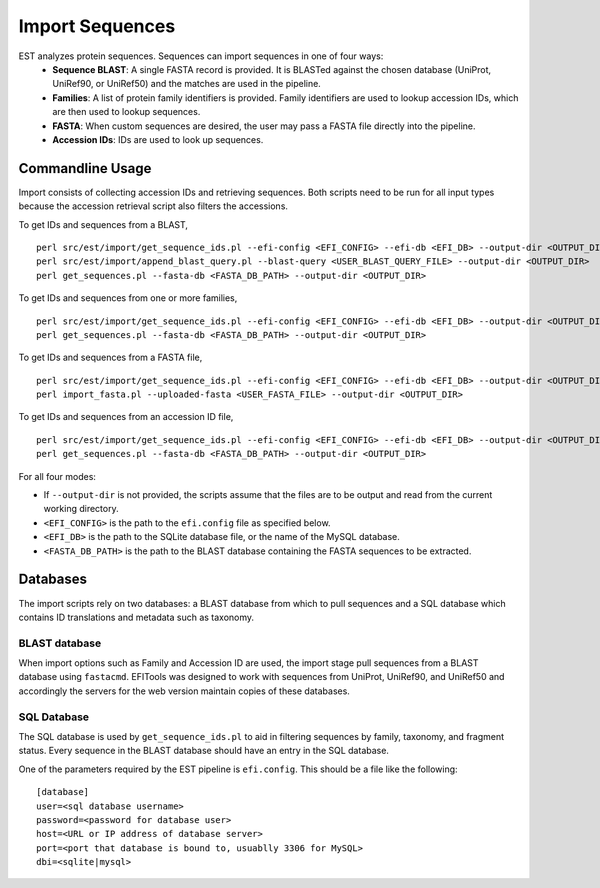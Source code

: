 Import Sequences
================

EST analyzes protein sequences. Sequences can import sequences in one of four ways:
 * **Sequence BLAST**: A single FASTA record is provided. It is BLASTed against
   the chosen database (UniProt, UniRef90, or UniRef50) and the matches are used
   in the pipeline.

 * **Families**: A list of protein family identifiers is provided. Family
   identifiers are used to lookup accession IDs, which are then used to lookup
   sequences.

 * **FASTA**: When custom sequences are desired, the user may pass a FASTA file
   directly into the pipeline.

 * **Accession IDs**: IDs are used to look up sequences.

Commandline Usage
-----------------

Import consists of collecting accession IDs and retrieving sequences. Both
scripts need to be run for all input types because the accession retrieval
script also filters the accessions.

To get IDs and sequences from a BLAST, ::

    perl src/est/import/get_sequence_ids.pl --efi-config <EFI_CONFIG> --efi-db <EFI_DB> --output-dir <OUTPUT_DIR> --mode blast --blast-query <USER_BLAST_QUERY_FILE>
    perl src/est/import/append_blast_query.pl --blast-query <USER_BLAST_QUERY_FILE> --output-dir <OUTPUT_DIR>
    perl get_sequences.pl --fasta-db <FASTA_DB_PATH> --output-dir <OUTPUT_DIR>

To get IDs and sequences from one or more families, ::
    
    perl src/est/import/get_sequence_ids.pl --efi-config <EFI_CONFIG> --efi-db <EFI_DB> --output-dir <OUTPUT_DIR> --mode family --family <FAMILY>
    perl get_sequences.pl --fasta-db <FASTA_DB_PATH> --output-dir <OUTPUT_DIR>

To get IDs and sequences from a FASTA file, ::

    perl src/est/import/get_sequence_ids.pl --efi-config <EFI_CONFIG> --efi-db <EFI_DB> --output-dir <OUTPUT_DIR> --mode fasta --fasta <USER_FASTA_FILE>
    perl import_fasta.pl --uploaded-fasta <USER_FASTA_FILE> --output-dir <OUTPUT_DIR>

To get IDs and sequences from an accession ID file, ::

    perl src/est/import/get_sequence_ids.pl --efi-config <EFI_CONFIG> --efi-db <EFI_DB> --output-dir <OUTPUT_DIR> --mode accession --accessions <USER_ACCESSIONS_FILE>
    perl get_sequences.pl --fasta-db <FASTA_DB_PATH> --output-dir <OUTPUT_DIR>

For all four modes:

* If ``--output-dir`` is not provided, the scripts assume that the files are to be
  output and read from the current working directory.

* ``<EFI_CONFIG>`` is the path to the ``efi.config`` file as specified below.

* ``<EFI_DB>`` is the path to the SQLite database file, or the name of the MySQL database.

* ``<FASTA_DB_PATH>`` is the path to the BLAST database containing the FASTA
  sequences to be extracted.

Databases
---------
The import scripts rely on two databases: a BLAST database from which to pull
sequences and a SQL database which contains ID translations and metadata such as
taxonomy.

BLAST database
~~~~~~~~~~~~~~
When import options such as Family and Accession ID are used, the import stage
pull sequences from a BLAST database using ``fastacmd``. EFITools was designed
to work with sequences from UniProt, UniRef90, and UniRef50 and accordingly the
servers for the web version maintain copies of these databases.

SQL Database
~~~~~~~~~~~~
The SQL database is used by ``get_sequence_ids.pl`` to aid in filtering
sequences by family, taxonomy, and fragment status. Every sequence in the BLAST
database should have an entry in the SQL database.

One of the parameters required by the EST pipeline is ``efi.config``. This
should be a file like the following: ::

    [database]
    user=<sql database username>
    password=<password for database user>
    host=<URL or IP address of database server>
    port=<port that database is bound to, usuablly 3306 for MySQL>
    dbi=<sqlite|mysql>





